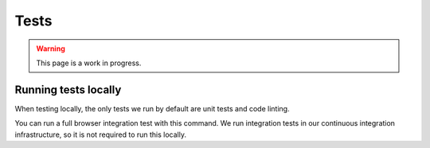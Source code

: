 Tests
=====

.. warning::

   This page is a work in progress.


.. _running-tests:

Running tests locally
---------------------

When testing locally, the only tests we run by default are unit tests and code linting.

.. prompt:: bash $

   npm test


You can run a full browser integration test with this command. We run integration tests in our continuous integration infrastructure, so it is not required to run this locally.

.. prompt:: bash $

   npm test:full
